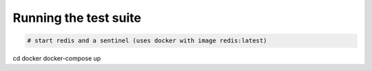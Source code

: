 Running the test suite
----------------------

.. code-block:: bash

  # start redis and a sentinel (uses docker with image redis:latest)
cd docker
docker-compose up